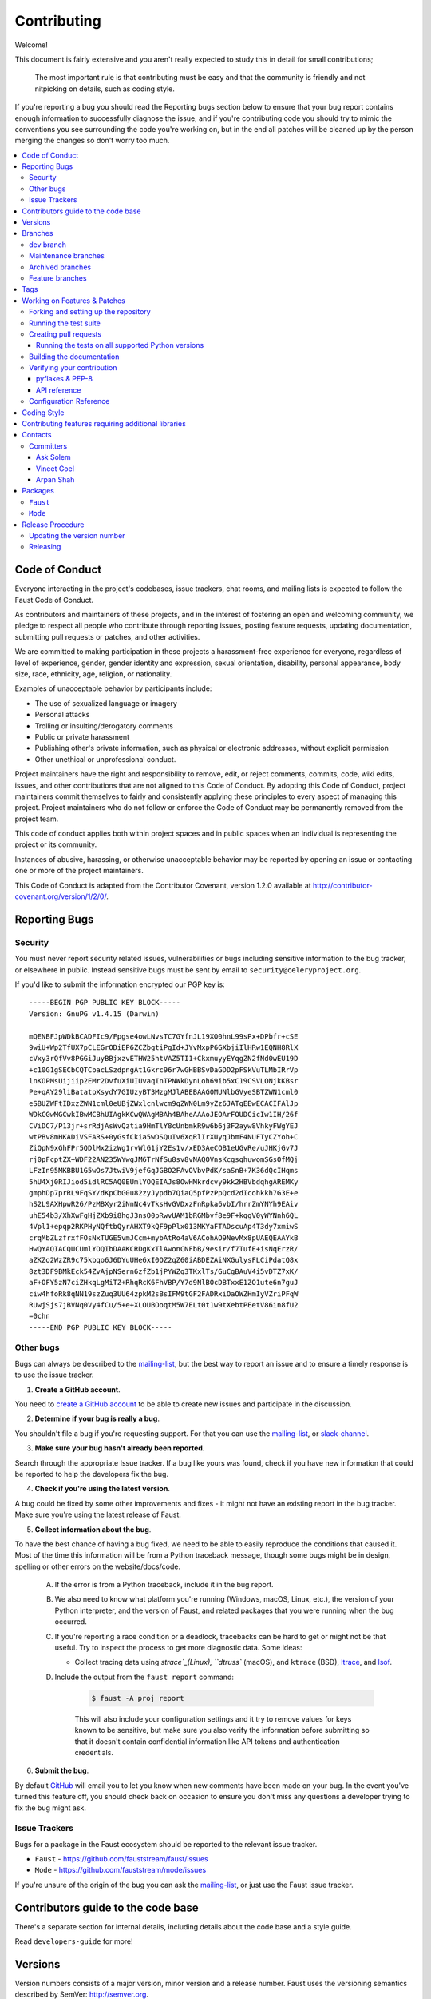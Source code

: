 .. _contributing:

==============
 Contributing
==============

Welcome!

This document is fairly extensive and you aren't really expected
to study this in detail for small contributions;

    The most important rule is that contributing must be easy
    and that the community is friendly and not nitpicking on details,
    such as coding style.

If you're reporting a bug you should read the Reporting bugs section
below to ensure that your bug report contains enough information
to successfully diagnose the issue, and if you're contributing code
you should try to mimic the conventions you see surrounding the code
you're working on, but in the end all patches will be cleaned up by
the person merging the changes so don't worry too much.

.. contents::
    :local:

.. _community-code-of-conduct:

Code of Conduct
===============

Everyone interacting in the project's codebases, issue trackers, chat rooms,
and mailing lists is expected to follow the Faust Code of Conduct.

As contributors and maintainers of these projects, and in the interest of fostering
an open and welcoming community, we pledge to respect all people who contribute
through reporting issues, posting feature requests, updating documentation,
submitting pull requests or patches, and other activities.

We are committed to making participation in these projects a harassment-free
experience for everyone, regardless of level of experience, gender,
gender identity and expression, sexual orientation, disability,
personal appearance, body size, race, ethnicity, age,
religion, or nationality.

Examples of unacceptable behavior by participants include:

* The use of sexualized language or imagery
* Personal attacks
* Trolling or insulting/derogatory comments
* Public or private harassment
* Publishing other's private information, such as physical
  or electronic addresses, without explicit permission
* Other unethical or unprofessional conduct.

Project maintainers have the right and responsibility to remove, edit, or reject
comments, commits, code, wiki edits, issues, and other contributions that are
not aligned to this Code of Conduct. By adopting this Code of Conduct,
project maintainers commit themselves to fairly and consistently applying
these principles to every aspect of managing this project. Project maintainers
who do not follow or enforce the Code of Conduct may be permanently removed from
the project team.

This code of conduct applies both within project spaces and in public spaces
when an individual is representing the project or its community.

Instances of abusive, harassing, or otherwise unacceptable behavior may be
reported by opening an issue or contacting one or more of the project maintainers.

This Code of Conduct is adapted from the Contributor Covenant,
version 1.2.0 available at http://contributor-covenant.org/version/1/2/0/.

.. _reporting-bugs:

Reporting Bugs
==============

.. _vulnsec:

Security
--------

You must never report security related issues, vulnerabilities or bugs
including sensitive information to the bug tracker, or elsewhere in public.
Instead sensitive bugs must be sent by email to ``security@celeryproject.org``.

If you'd like to submit the information encrypted our PGP key is::

    -----BEGIN PGP PUBLIC KEY BLOCK-----
    Version: GnuPG v1.4.15 (Darwin)

    mQENBFJpWDkBCADFIc9/Fpgse4owLNvsTC7GYfnJL19XO0hnL99sPx+DPbfr+cSE
    9wiU+Wp2TfUX7pCLEGrODiEP6ZCZbgtiPgId+JYvMxpP6GXbjiIlHRw1EQNH8RlX
    cVxy3rQfVv8PGGiJuyBBjxzvETHW25htVAZ5TI1+CkxmuyyEYqgZN2fNd0wEU19D
    +c10G1gSECbCQTCbacLSzdpngAt1Gkrc96r7wGHBBSvDaGDD2pFSkVuTLMbIRrVp
    lnKOPMsUijiip2EMr2DvfuXiUIUvaqInTPNWkDynLoh69ib5xC19CSVLONjkKBsr
    Pe+qAY29liBatatpXsydY7GIUzyBT3MzgMJlABEBAAG0MUNlbGVyeSBTZWN1cml0
    eSBUZWFtIDxzZWN1cml0eUBjZWxlcnlwcm9qZWN0Lm9yZz6JATgEEwECACIFAlJp
    WDkCGwMGCwkIBwMCBhUIAgkKCwQWAgMBAh4BAheAAAoJEOArFOUDCicIw1IH/26f
    CViDC7/P13jr+srRdjAsWvQztia9HmTlY8cUnbmkR9w6b6j3F2ayw8VhkyFWgYEJ
    wtPBv8mHKADiVSFARS+0yGsfCkia5wDSQuIv6XqRlIrXUyqJbmF4NUFTyCZYoh+C
    ZiQpN9xGhFPr5QDlMx2izWg1rvWlG1jY2Es1v/xED3AeCOB1eUGvRe/uJHKjGv7J
    rj0pFcptZX+WDF22AN235WYwgJM6TrNfSu8sv8vNAQOVnsKcgsqhuwomSGsOfMQj
    LFzIn95MKBBU1G5wOs7JtwiV9jefGqJGBO2FAvOVbvPdK/saSnB+7K36dQcIHqms
    5hU4Xj0RIJiod5idlRC5AQ0EUmlYOQEIAJs8OwHMkrdcvy9kk2HBVbdqhgAREMKy
    gmphDp7prRL9FqSY/dKpCbG0u82zyJypdb7QiaQ5pfPzPpQcd2dIcohkkh7G3E+e
    hS2L9AXHpwR26/PzMBXyr2iNnNc4vTksHvGVDxzFnRpka6vbI/hrrZmYNYh9EAiv
    uhE54b3/XhXwFgHjZXb9i8hgJ3nsO0pRwvUAM1bRGMbvf8e9F+kqgV0yWYNnh6QL
    4Vpl1+epqp2RKPHyNQftbQyrAHXT9kQF9pPlx013MKYaFTADscuAp4T3dy7xmiwS
    crqMbZLzfrxfFOsNxTUGE5vmJCcm+mybAtRo4aV6ACohAO9NevMx8pUAEQEAAYkB
    HwQYAQIACQUCUmlYOQIbDAAKCRDgKxTlAwonCNFbB/9esir/f7TufE+isNqErzR/
    aZKZo2WzZR9c75kbqo6J6DYuUHe6xI0OZ2qZ60iABDEZAiNXGulysFLCiPdatQ8x
    8zt3DF9BMkEck54ZvAjpNSern6zfZb1jPYWZq3TKxlTs/GuCgBAuV4i5vDTZ7xK/
    aF+OFY5zN7ciZHkqLgMiTZ+RhqRcK6FhVBP/Y7d9NlBOcDBTxxE1ZO1ute6n7guJ
    ciw4hfoRk8qNN19szZuq3UU64zpkM2sBsIFM9tGF2FADRxiOaOWZHmIyVZriPFqW
    RUwjSjs7jBVNq0Vy4fCu/5+e+XLOUBOoqtM5W7ELt0t1w9tXebtPEetV86in8fU2
    =0chn
    -----END PGP PUBLIC KEY BLOCK-----

Other bugs
----------

Bugs can always be described to the `mailing-list`_, but the best
way to report an issue and to ensure a timely response is to use the
issue tracker.

1) **Create a GitHub account**.

You need to `create a GitHub account`_ to be able to create new issues
and participate in the discussion.

.. _`create a GitHub account`: https://github.com/signup/free

2) **Determine if your bug is really a bug**.

You shouldn't file a bug if you're requesting support. For that you can use
the `mailing-list`_, or `slack-channel`_.

3) **Make sure your bug hasn't already been reported**.

Search through the appropriate Issue tracker. If a bug like yours was found,
check if you have new information that could be reported to help
the developers fix the bug.

4) **Check if you're using the latest version**.

A bug could be fixed by some other improvements and fixes - it might not have an
existing report in the bug tracker. Make sure you're using the latest release
of Faust.

5) **Collect information about the bug**.

To have the best chance of having a bug fixed, we need to be able to easily
reproduce the conditions that caused it. Most of the time this information
will be from a Python traceback message, though some bugs might be in design,
spelling or other errors on the website/docs/code.

    A) If the error is from a Python traceback, include it in the bug report.

    B) We also need to know what platform you're running (Windows, macOS, Linux,
       etc.), the version of your Python interpreter, and the version of Faust,
       and related packages that you were running when the bug occurred.

    C) If you're reporting a race condition or a deadlock, tracebacks can be
       hard to get or might not be that useful. Try to inspect the process to
       get more diagnostic data. Some ideas:

       * Collect tracing data using `strace`_(Linux),
         ``dtruss`` (macOS), and ``ktrace`` (BSD),
         `ltrace`_, and `lsof`_.

    D) Include the output from the ``faust report`` command:

        .. sourcecode:: console

            $ faust -A proj report

        This will also include your configuration settings and it try to
        remove values for keys known to be sensitive, but make sure you also
        verify the information before submitting so that it doesn't contain
        confidential information like API tokens and authentication
        credentials.

6) **Submit the bug**.

By default `GitHub`_ will email you to let you know when new comments have
been made on your bug. In the event you've turned this feature off, you
should check back on occasion to ensure you don't miss any questions a
developer trying to fix the bug might ask.

.. _`GitHub`: https://github.com
.. _`strace`: https://en.wikipedia.org/wiki/Strace
.. _`ltrace`: https://en.wikipedia.org/wiki/Ltrace
.. _`lsof`: https://en.wikipedia.org/wiki/Lsof

.. _issue-trackers:

Issue Trackers
--------------

Bugs for a package in the Faust ecosystem should be reported to the relevant
issue tracker.

* ``Faust`` - https://github.com/fauststream/faust/issues
* ``Mode`` - https://github.com/fauststream/mode/issues

If you're unsure of the origin of the bug you can ask the
`mailing-list`_, or just use the Faust issue tracker.

Contributors guide to the code base
===================================

There's a separate section for internal details,
including details about the code base and a style guide.

Read ``developers-guide`` for more!

.. _versions:

Versions
========

Version numbers consists of a major version, minor version and a release number.
Faust uses the versioning semantics described by SemVer: http://semver.org.

Stable releases are published at PyPI
while development releases are only available in the GitHub git repository as tags.
All version tags starts with “v”, so version 0.8.0 is the tag v0.8.0.

.. _git-branches:

Branches
========

Current active version branches:

* dev (which git calls "master") (https://github.com/fauststream/faust/tree/master)
* 1.0 (https://github.com/fauststream/faust/tree/1.0)

You can see the state of any branch by looking at the Changelog:

    https://github.com/fauststream/faust/blob/master/Changelog.rst

If the branch is in active development the topmost version info should
contain meta-data like:

.. sourcecode:: restructuredtext

    2.4.0
    ======
    :release-date: TBA
    :status: DEVELOPMENT
    :branch: dev (git calls this master)

The ``status`` field can be one of:

* ``PLANNING``

    The branch is currently experimental and in the planning stage.

* ``DEVELOPMENT``

    The branch is in active development, but the test suite should
    be passing and the product should be working and possible for users to test.

* ``FROZEN``

    The branch is frozen, and no more features will be accepted.
    When a branch is frozen the focus is on testing the version as much
    as possible before it is released.

dev branch
----------

The dev branch (called "master" by git), is where development of the next
version happens.

Maintenance branches
--------------------

Maintenance branches are named after the version -- for example,
the maintenance branch for the 2.2.x series is named ``2.2``.

Previously these were named ``releaseXX-maint``.

The versions we currently maintain is:

* 1.0

  This is the current series.

Archived branches
-----------------

Archived branches are kept for preserving history only,
and theoretically someone could provide patches for these if they depend
on a series that's no longer officially supported.

An archived version is named ``X.Y-archived``.

Our currently archived branches are:

We don't currently have any archived branches.

Feature branches
----------------

Major new features are worked on in dedicated branches.
There's no strict naming requirement for these branches.

Feature branches are removed once they've been merged into a release branch.

Tags
====

- Tags are used exclusively for tagging releases. A release tag is
  named with the format ``vX.Y.Z`` -- for example ``v2.3.1``.

- Experimental releases contain an additional identifier ``vX.Y.Z-id`` --
  for example ``v3.0.0-rc1``.

- Experimental tags may be removed after the official release.

.. _contributing-changes:

Working on Features & Patches
=============================

.. note::

    Contributing to Faust should be as simple as possible,
    so none of these steps should be considered mandatory.

    You can even send in patches by email if that's your preferred
    work method. We won't like you any less, any contribution you make
    is always appreciated!

    However following these steps may make maintainers life easier,
    and may mean that your changes will be accepted sooner.

Forking and setting up the repository
-------------------------------------

First you need to fork the Faust repository, a good introduction to this
is in the GitHub Guide: `Fork a Repo`_.

After you have cloned the repository you should checkout your copy
to a directory on your machine:

.. sourcecode:: console

    $ git clone git@github.com:username/faust.git

When the repository is cloned enter the directory to set up easy access
to upstream changes:

.. sourcecode:: console

    $ cd faust
    $ git remote add upstream git://github.com/fauststream/faust.git
    $ git fetch upstream

If you need to pull in new changes from upstream you should
always use the ``--rebase`` option to ``git pull``:

.. sourcecode:: console

    $ git pull --rebase upstream master

With this option you don't clutter the history with merging
commit notes. See `Rebasing merge commits in git`_.
If you want to learn more about rebasing see the `Rebase`_
section in the GitHub guides.

If you need to work on a different branch than the one git calls ``master``, you can
fetch and checkout a remote branch like this:

.. sourcecode:: console

    $ git checkout --track -b 2.0-devel origin/2.0-devel

.. _`Fork a Repo`: http://help.github.com/fork-a-repo/
.. _`Rebasing merge commits in git`:
    http://notes.envato.com/developers/rebasing-merge-commits-in-git/
.. _`Rebase`: http://help.github.com/rebase/

.. _contributing-testing:

Running the test suite
----------------------

To run the Faust test suite you need to install a few dependencies.
A complete list of the dependencies needed are located in
``requirements/test.txt``.

Both the stable and the development version have testing related
dependencies, so install these:

.. sourcecode:: console

    $ pip install -U -r requirements/test.txt
    $ pip install -U -r requirements/default.txt

After installing the dependencies required, you can now execute
the test suite by calling ``py.test <pytest``:

.. sourcecode:: console

    $ py.test

This will run the unit tests, functional tests and doc example tests,
but not integration tests or stress tests.

Some useful options to ``py.test`` are:

* ``-x``

    Stop running the tests at the first test that fails.

* ``-s``

    Don't capture output

* ``-v``

    Run with verbose output.

If you want to run the tests for a single test file only
you can do so like this:

.. sourcecode:: console

    $ py.test t/unit/test_app.py

.. _contributing-pull-requests:

Creating pull requests
----------------------

When your feature/bugfix is complete you may want to submit
a pull requests so that it can be reviewed by the maintainers.

Creating pull requests is easy, and also let you track the progress
of your contribution. Read the `Pull Requests`_ section in the GitHub
Guide to learn how this is done.

You can also attach pull requests to existing issues by following
the steps outlined here: http://bit.ly/koJoso

.. _`Pull Requests`: http://help.github.com/send-pull-requests/

.. _contributing-tox:

Running the tests on all supported Python versions
~~~~~~~~~~~~~~~~~~~~~~~~~~~~~~~~~~~~~~~~~~~~~~~~~~

There's a ``tox`` configuration file in the top directory of the
distribution.

To run the tests for all supported Python versions simply execute:

.. sourcecode:: console

    $ tox

Use the ``tox -e`` option if you only want to test specific Python versions:

.. sourcecode:: console

    $ tox -e 2.7

Building the documentation
--------------------------

To build the documentation you need to install the dependencies
listed in ``requirements/docs.txt``:

.. sourcecode:: console

    $ pip install -U -r requirements/docs.txt

After these dependencies are installed you should be able to
build the docs by running:

.. sourcecode:: console

    $ cd docs
    $ rm -rf _build
    $ make html

Make sure there are no errors or warnings in the build output.
After building succeeds the documentation is available at ``_build/html``.

.. _contributing-verify:

Verifying your contribution
---------------------------

To use these tools you need to install a few dependencies. These dependencies
can be found in ``requirements/dist.txt``.

Installing the dependencies:

.. sourcecode:: console

    $ pip install -U -r requirements/dist.txt

pyflakes & PEP-8
~~~~~~~~~~~~~~~~

To ensure that your changes conform to ``8`` and to run pyflakes
execute:

.. sourcecode:: console

    $ make flakecheck

To not return a negative exit code when this command fails use
the ``flakes`` target instead:

.. sourcecode:: console

    $ make flakes

API reference
~~~~~~~~~~~~~

To make sure that all modules have a corresponding section in the API
reference please execute:

.. sourcecode:: console

    $ make apicheck
    $ make indexcheck

If files are missing you can add them by copying an existing reference file.

If the module is internal it should be part of the internal reference
located in ``docs/internals/reference/``. If the module is public
it should be located in ``docs/reference/``.

For example if reference is missing for the module ``faust.worker.awesome``
and this module is considered part of the public API, use the following steps:


Use an existing file as a template:

.. sourcecode:: console

    $ cd docs/reference/
    $ cp faust.schedules.rst faust.worker.awesome.rst

Edit the file using your favorite editor:

.. sourcecode:: console

    $ vim faust.worker.awesome.rst

        # change every occurrence of ``faust.schedules`` to
        # ``faust.worker.awesome``


Edit the index using your favorite editor:

.. sourcecode:: console

    $ vim index.rst

        # Add ``faust.worker.awesome`` to the index.


Commit your changes:

.. sourcecode:: console

    # Add the file to git
    $ git add faust.worker.awesome.rst
    $ git add index.rst
    $ git commit faust.worker.awesome.rst index.rst \
        -m "Adds reference for faust.worker.awesome"

Configuration Reference
-----------------------

To make sure that all settings have a corresponding section in the
configuration reference, please execute:

.. sourcecode:: console

    $ make configcheck

If settings are missing from there an error is produced, and you can proceed
by documenting the settings in ``docs/userguide/settings.rst``.

.. _coding-style:

Coding Style
============

You should probably be able to pick up the coding style
from surrounding code, but it is a good idea to be aware of the
following conventions.

* We use static types and the ``mypy`` type checker to verify them.

  Python code must import these static types when using them, so to
  keep static types lightweight we define interfaces for
  classes in ``faust/types/``.

  For example for the ``fauts.App`` class, there is a corresponding
  ``faust.types.app.AppT``; for ``faust.Channel`` there is a
  ``faust.types.channels.ChannelT`` and similarly for most other classes
  in the library.

  We suffer some duplication because of this, but it keeps static typing imports
  fast and reduces the need for recursive imports.

  In some cases recursive imports still happen, in that case you can "trick"
  the type checker into importing it, while regular Python does not::

    if typing.TYPE_CHECKING:
        from faust.app import App
    else:
        class App: ...  # noqa

* All Python code must follow the ``8`` guidelines.

``pep8`` is a utility you can use to verify that your code
is following the conventions.

* Docstrings must follow the ``257`` conventions, and use the following
  style.

    Do this:

    .. sourcecode:: python

        def method(self, arg: str) -> None:
            """Short description.

            More details.

            """

    or:

    .. sourcecode:: python

        def method(self, arg: str) -> None:
            """Short description."""


    but not this:

    .. sourcecode:: python

        def method(self, arg: str) -> None:
            """
            Short description.
            """

* Lines shouldn't exceed 78 columns.

  You can enforce this in ``vim`` by setting the ``textwidth`` option:

  .. sourcecode:: vim

        set textwidth=78

  If adhering to this limit makes the code less readable, you have one more
  character to go on. This means 78 is a soft limit, and 79 is the hard
  limit :)

* Import order

    * Python standard library
    * Third-party packages.
    * Other modules from the current package.

    or in case of code using Django:

    * Python standard library (`import xxx`)
    * Third-party packages.
    * Django packages.
    * Other modules from the current package.

    Within these sections the imports should be sorted by module name.

    Example:

    .. sourcecode:: python

        import threading
        import time
        from collections import deque
        from Queue import Queue, Empty

        from .platforms import Pidfile
        from .five import zip_longest, items, range
        from .utils.time import maybe_timedelta

* Wild-card imports must not be used (`from xxx import *`).

.. _feature-with-extras:

Contributing features requiring additional libraries
====================================================

Some features like a new result backend may require additional libraries
that the user must install.

We use setuptools `extra_requires` for this, and all new optional features
that require third-party libraries must be added.

1) Add a new requirements file in `requirements/extras`

    For the RocksDB store this is
    ``requirements/extras/rocksdb.txt``, and the file looks like this:

    .. sourcecode:: text

        python-rocksdb

    These are pip requirement files so you can have version specifiers and
    multiple packages are separated by newline. A more complex example could
    be:

    .. sourcecode:: text

        # python-rocksdb 2.0 breaks Foo
        python-rocksdb>=1.0,<2.0
        thrift

2) Modify ``setup.py``

    After the requirements file is added you need to add it as an option
    to ``setup.py`` in the ``EXTENSIONS`` section::

        EXTENSIONS = {
            'debug',
            'fast',
            'rocksdb',
            'uvloop',
        }


3) Document the new feature in ``docs/includes/installation.txt``

    You must add your feature to the list in the bundles section
    of ``docs/includes/installation.txt``.

    After you've made changes to this file you need to render
    the distro ``README`` file:

    .. sourcecode:: console

        $ pip install -U requirements/dist.txt
        $ make readme


.. _contact_information:

Contacts
========

This is a list of people that can be contacted for questions
regarding the official git repositories, PyPI packages
Read the Docs pages.

If the issue isn't an emergency then it's better
to `report an issue`_.


Committers
----------

Ask Solem
~~~~~~~~~

:github: https://github.com/ask
:twitter: http://twitter.com/#!/asksol

Vineet Goel
~~~~~~~~~~~

:github: https://github.com/vineet-rh
:twitter: https://twitter.com/#!/vineetik

Arpan Shah
~~~~~~~~~~

:github: https://github.com/arpanshah29

.. _packages:

Packages
========

``Faust``
---------

:git: https://github.com/fauststream/faust
:CI: http://travis-ci.org/#!/robinhood/faust
:Windows-CI: https://ci.appveyor.com/project/ask/faust
:PyPI: ``faust``
:docs: http://docs.fauststream.com

``Mode``
--------

:git: https://github.com/fauststream/mode
:CI: http://travis-ci.org/#!/fauststream/mode
:Windows-CI: https://ci.appveyor.com/project/ask/mode
:PyPI: ``Mode``
:docs: http://mode.readthedocs.io/

.. _release-procedure:

Release Procedure
=================

Updating the version number
---------------------------

The version number must be updated two places:

    * ``faust/__init__.py``
    * ``docs/include/introduction.txt``

After you have changed these files you must render
the ``README`` files. There's a script to convert sphinx syntax
to generic reStructured Text syntax, and the make target `readme`
does this for you:

.. sourcecode:: console

    $ make readme

Now commit the changes:

.. sourcecode:: console

    $ git commit -a -m "Bumps version to X.Y.Z"

and make a new version tag:

.. sourcecode:: console

    $ git tag vX.Y.Z
    $ git push --tags

Releasing
---------

Commands to make a new public stable release:

.. sourcecode:: console

    $ make distcheck  # checks pep8, autodoc index, runs tests and more
    $ make dist  # NOTE: Runs git clean -xdf and removes files not in the repo.
    $ python setup.py sdist upload --sign --identity='Celery Security Team'
    $ python setup.py bdist_wheel upload --sign --identity='Celery Security Team'

If this is a new release series then you also need to do the
following:

* Go to the Read The Docs management interface at:
    http://readthedocs.org/projects/faust/?fromdocs=faust

* Enter "Edit project"

    Change default branch to the branch of this series, for example, use
    the ``1.0`` branch for the 1.0 series.

* Also add the previous version under the "versions" tab.

.. _`mailing-list`: https://groups.google.com/group/faust-users

.. _`slack-channel`: http://docs.fauststream.com/en/latest/getting-started/resources.html#slack-channel

.. _`report an issue`: http://docs.fauststream.com/en/latest/contributing.html#reporting-bugs

